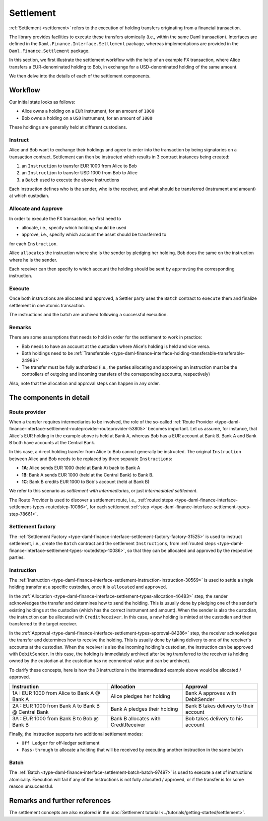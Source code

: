 .. Copyright (c) 2022 Digital Asset (Switzerland) GmbH and/or its affiliates. All rights reserved.
.. SPDX-License-Identifier: Apache-2.0

Settlement
##########

:ref:`Settlement <settlement>` refers to the execution of holding transfers originating from a
financial transaction.

The library provides facilities to execute these transfers atomically (i.e., within the same Daml
transaction). Interfaces are defined in the ``Daml.Finance.Interface.Settlement`` package, whereas
implementations are provided in the ``Daml.Finance.Settlement`` package.

In this section, we first illustrate the settlement workflow with the help of an example FX
transaction, where Alice transfers a EUR-denominated holding to Bob, in exchange for a
USD-denominated holding of the same amount.

We then delve into the details of each of the settlement components.

Workflow
********

Our initial state looks as follows:

* Alice owns a holding on a ``EUR`` instrument, for an amount of ``1000``
* Bob owns a holding on a ``USD`` instrument, for an amount of ``1000``

These holdings are generally held at different custodians.

.. image:: ../images/settlement_initial_state.png
   :alt: Alice owns a EUR holding, Bob owns a USD holding.

Instruct
========

Alice and Bob want to exchange their holdings and agree to enter into the transaction by being
signatories on a transaction contract. Settlement can then be instructed which results in 3
contract instances being created:

#. an ``Instruction`` to transfer EUR 1000 from Alice to Bob
#. an ``Instruction`` to transfer USD 1000 from Bob to Alice
#. a ``Batch`` used to execute the above Instructions

.. image:: ../images/settlement_instructed.png
   :alt: Settlement is instructed.

Each instruction defines who is the sender, who is the receiver, and what should be transferred
(instrument and amount) at which custodian.

Allocate and Approve
====================

In order to execute the FX transaction, we first need to

- allocate, i.e., specify which holding should be used
- approve, i.e., specify which account the asset should be transferred to

for each ``Instruction``.

Alice ``allocates`` the instruction where she is the sender by pledging her holding. Bob does the
same on the instruction where he is the sender.

.. image:: ../images/settlement_allocated.png
   :alt: Settlement is allocated.

Each receiver can then specify to which account the holding should be sent by ``approving`` the
corresponding instruction.

.. image:: ../images/settlement_allocated_approved.png
   :alt: Settlement is allocated and approved.

Execute
=======

Once both instructions are allocated and approved, a Settler party uses the ``Batch`` contract to
``execute`` them and finalize settlement in one atomic transaction.

.. image:: ../images/settlement_executed.png
   :alt: Settlement is allocated and approved.

The instructions and the batch are archived following a successful execution.

Remarks
=======

There are some assumptions that needs to hold in order for the settlement to work in practice:

- Bob needs to have an account at the custodian where Alice's holding is held and vice versa.
- Both holdings need to be
  :ref:`Transferable <type-daml-finance-interface-holding-transferable-transferable-24986>`
- The transfer must be fully authorized (i.e., the parties allocating and approving an instruction
  must be the controllers of outgoing and incoming transfers of the corresponding accounts,
  respectively)

Also, note that the allocation and approval steps can happen in any order.

The components in detail
************************

Route provider
==============

When a transfer requires intermediaries to be involved, the role of the so-called
:ref:`Route Provider <type-daml-finance-interface-settlement-routeprovider-routeprovider-53805>`
becomes important. Let us assume, for instance, that Alice's EUR holding in the example above is
held at Bank A, whereas Bob has a EUR account at Bank B. Bank A and Bank B both have accounts at the
Central Bank.

.. image:: ../images/settlement_hierarchy.png
   :alt: Hierarchical account structure. Alice has an account at Bank A. Bob has an account at
         Bank B. Bank A and Bank B have an account at the Central Bank.

In this case, a direct holding transfer from Alice to Bob cannot generally be instructed. The
original ``Instruction`` between Alice and Bob needs to be replaced by three separate
``Instructions``:

- **1A**: Alice sends EUR 1000 (held at Bank A) back to Bank A
- **1B**: Bank A sends EUR 1000 (held at the Central Bank) to Bank B.
- **1C**: Bank B credits EUR 1000 to Bob's account (held at Bank B)

.. image:: ../images/settlement_hierarchy_instructed.png
   :alt: Instructions for intermediated settlement: Alice sends EUR 1000 to Bank A. Bank A sends
         EUR 1000 to Bank B. Bank B sends EUR 1000 to Bob.

We refer to this scenario as *settlement with intermediaries*, or just *intermediated settlement*.

The Route Provider is used to discover a settlement route, i.e.,
:ref:`routed steps <type-daml-finance-interface-settlement-types-routedstep-10086>`, for each
settlement :ref:`step <type-daml-finance-interface-settlement-types-step-78661>`.

Settlement factory
==================

The :ref:`Settlement Factory <type-daml-finance-interface-settlement-factory-factory-31525>` is used
to instruct settlement, i.e., create the ``Batch`` contract and the settlement ``Instructions``,
from :ref:`routed steps <type-daml-finance-interface-settlement-types-routedstep-10086>`, so that
they can be allocated and approved by the respective parties.

Instruction
===========

The :ref:`Instruction <type-daml-finance-interface-settlement-instruction-instruction-30569>` is
used to settle a single holding transfer at a specific custodian, once it is ``allocated`` and
``approved``.

In the :ref:`Allocation <type-daml-finance-interface-settlement-types-allocation-46483>` step, the
sender acknowledges the transfer and determines how to send the holding. This is usually done by
pledging one of the sender's existing holdings at the custodian (which has the correct instrument
and amount). When the sender is also the custodian, the instruction can be allocated with
``CreditReceiver``. In this case, a new holding is minted at the custodian and then transferred to
the target receiver.

In the :ref:`Approval <type-daml-finance-interface-settlement-types-approval-84286>` step, the
receiver acknowledges the transfer and determines how to receive the holding. This is usually done
by taking delivery to one of the receiver's accounts at the custodian. When the receiver is also the
incoming holding's custodian, the instruction can be approved with ``DebitSender``. In this case,
the holding is immediately archived after being transferred to the receiver (a holding owned by the
custodian at the custodian has no economical value and can be archived).

To clarify these concepts, here is how the 3 instructions in the intermediated example above would
be allocated / approved.

+----------------------------------------------------+----------------------+----------------------+
| Instruction                                        | Allocation           | Approval             |
+====================================================+======================+======================+
| 1A : EUR 1000 from Alice to Bank A @ Bank A        | Alice pledges her    | Bank A approves      |
|                                                    | holding              | with DebitSender     |
+----------------------------------------------------+----------------------+----------------------+
| 2A : EUR 1000 from Bank A to Bank B @ Central Bank | Bank A pledges       | Bank B takes delivery|
|                                                    | their holding        | to their account     |
+----------------------------------------------------+----------------------+----------------------+
| 3A : EUR 1000 from Bank B to Bob @ Bank B          | Bank B allocates     | Bob takes delivery   |
|                                                    | with CreditReceiver  | to his account       |
+----------------------------------------------------+----------------------+----------------------+

Finally, the Instruction supports two additional settlement modes:

- ``Off Ledger`` for off-ledger settlement
- ``Pass-through`` to allocate a holding that will be received by executing another instruction in
  the same batch

Batch
=====

The :ref:`Batch <type-daml-finance-interface-settlement-batch-batch-97497>` is used to execute a set
of instructions atomically. Execution will fail if any of the Instructions is not fully allocated
/ approved, or if the transfer is for some reason unsuccessful.

Remarks and further references
******************************

The settlement concepts are also explored in the
:doc:`Settlement tutorial <../tutorials/getting-started/settlement>`.
